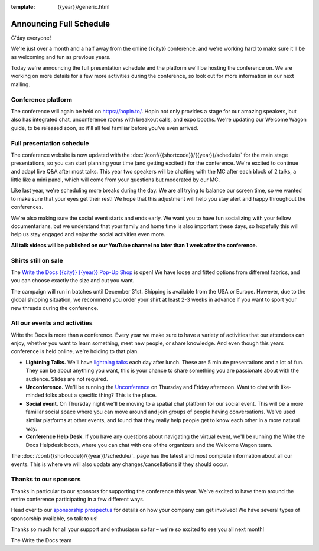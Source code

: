 :template: {{year}}/generic.html

.. post:: October 19, 2022
   :tags: {{year}}, {{shortcode}}-{{year}}, schedule

Announcing Full Schedule
========================

G'day everyone!

We're just over a month and a half away from the online {{city}} conference, and we're working hard to make sure it'll be as welcoming and fun as previous years.

Today we're announcing the full presentation schedule and the platform we'll be hosting the conference on.
We are working on more details for a few more activities during the conference, so look out for more information in our next mailing.

Conference platform
--------------------

The conference will again be held on https://hopin.to/. Hopin not only provides a stage for our amazing speakers, but also has integrated chat, unconference rooms with breakout calls, and expo booths. 
We're updating our Welcome Wagon guide, to be released soon, so it'll all feel familiar before you've even arrived.

Full presentation schedule
--------------------------

The conference website is now updated with the :doc:`/conf/{{shortcode}}/{{year}}/schedule/` for the main stage presentations, so you can start planning your time (and getting excited!) for the conference. 
We're excited to continue and adapt live Q&A after most talks. This year two speakers will be chatting with the MC after each block of 2 talks, a little like a mini panel, which will come from your questions but moderated by our MC.

Like last year, we're scheduling more breaks during the day. We are all trying to balance our screen time, so we wanted to make sure that your eyes get their rest! We hope that this adjustment will help you stay alert and happy throughout the conferences.

We're also making sure the social event starts and ends early. We want you to have fun socializing with your fellow documentarians, but we understand that your family and home time is also important these days, so hopefully this will help us stay engaged and enjoy the social activities even more.

**All talk videos will be published on our YouTube channel no later than 1 week after the conference.**

Shirts still on sale
--------------------

The `Write the Docs {{city}} {{year}} Pop-Up Shop <https://shirt.writethedocs.org/>`_ is open! We have loose and fitted options from different fabrics, and you can choose exactly the size and cut you want.

The campaign will run in batches until December 31st. Shipping is available from the USA or Europe. However, due to the global shipping situation, we recommend you order your shirt at least 2-3 weeks in advance if you want to sport your new threads during the conference.

All our events and activities
-----------------------------

Write the Docs is more than a conference. Every year we make sure to have a variety of activities that our attendees can enjoy, whether you want to learn something, meet new people, or share knowledge. And even though this years conference is held online, we're holding to that plan.

* **Lightning Talks.** We'll have `lightning talks <https://www.writethedocs.org/conf/{{shortcode}}/{{year}}/lightning-talks/>`__ each day after lunch. These are 5 minute presentations and a lot of fun. They can be about anything you want, this is your chance to share something you are passionate about with the audience. Slides are not required.
* **Unconference.** We'll be running the `Unconference <https://www.writethedocs.org/conf/{{shortcode}}/{{year}}/unconference/>`_ on Thursday and Friday afternoon. Want to chat with like-minded folks about a specific thing? This is the place.
* **Social event**. On Thursday night we'll be moving to a spatial chat platform for our social event. This will be a more familiar social space where you can move around and join groups of people having conversations. We've used similar platforms at other events, and found that they really help people get to know each other in a more natural way.
* **Conference Help Desk**. If you have any questions about navigating the virtual event, we'll be running the Write the Docs Helpdesk booth, where you can chat with one of the organizers and the Welcome Wagon team.

The :doc:`/conf/{{shortcode}}/{{year}}/schedule/`_ page has the latest and most complete information about all our events. This is where we will also update any changes/cancellations if they should occur.

Thanks to our sponsors
----------------------

Thanks in particular to our sponsors for supporting the conference this year.
We've excited to have them around the entire conference participating in a few different ways.

.. datatemplate::
   :source: /_data/{{shortcode}}-{{year}}-config.yaml
   :template: {{year}}/sponsors-simplelist.rst

Head over to our `sponsorship prospectus <https://www.writethedocs.org/conf/{{shortcode}}/{{year}}/sponsors/prospectus/>`_ for details on how your company can get involved!
We have several types of sponsorship available, so talk to us!

Thanks so much for all your support and enthusiasm so far – we're so excited to see you all next month!

The Write the Docs team
